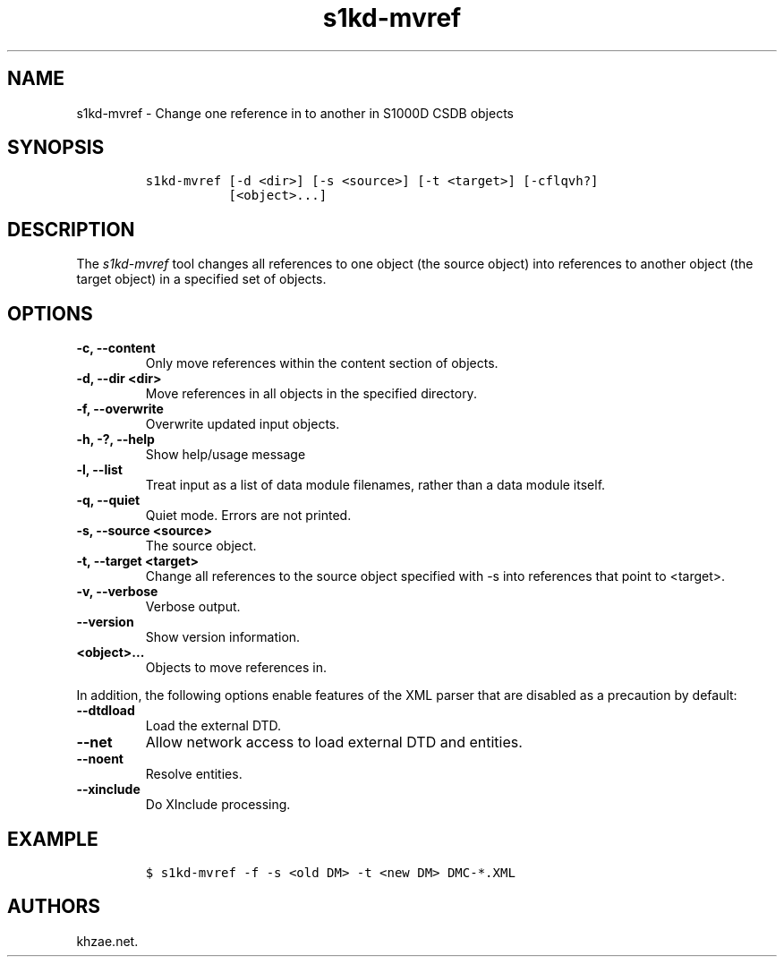 .\" Automatically generated by Pandoc 2.3.1
.\"
.TH "s1kd\-mvref" "1" "2020\-01\-02" "" "s1kd\-tools"
.hy
.SH NAME
.PP
s1kd\-mvref \- Change one reference in to another in S1000D CSDB objects
.SH SYNOPSIS
.IP
.nf
\f[C]
s1kd\-mvref\ [\-d\ <dir>]\ [\-s\ <source>]\ [\-t\ <target>]\ [\-cflqvh?]
\ \ \ \ \ \ \ \ \ \ \ [<object>...]
\f[]
.fi
.SH DESCRIPTION
.PP
The \f[I]s1kd\-mvref\f[] tool changes all references to one object (the
source object) into references to another object (the target object) in
a specified set of objects.
.SH OPTIONS
.TP
.B \-c, \-\-content
Only move references within the content section of objects.
.RS
.RE
.TP
.B \-d, \-\-dir <dir>
Move references in all objects in the specified directory.
.RS
.RE
.TP
.B \-f, \-\-overwrite
Overwrite updated input objects.
.RS
.RE
.TP
.B \-h, \-?, \-\-help
Show help/usage message
.RS
.RE
.TP
.B \-l, \-\-list
Treat input as a list of data module filenames, rather than a data
module itself.
.RS
.RE
.TP
.B \-q, \-\-quiet
Quiet mode.
Errors are not printed.
.RS
.RE
.TP
.B \-s, \-\-source <source>
The source object.
.RS
.RE
.TP
.B \-t, \-\-target <target>
Change all references to the source object specified with \-s into
references that point to <target>.
.RS
.RE
.TP
.B \-v, \-\-verbose
Verbose output.
.RS
.RE
.TP
.B \-\-version
Show version information.
.RS
.RE
.TP
.B <object>...
Objects to move references in.
.RS
.RE
.PP
In addition, the following options enable features of the XML parser
that are disabled as a precaution by default:
.TP
.B \-\-dtdload
Load the external DTD.
.RS
.RE
.TP
.B \-\-net
Allow network access to load external DTD and entities.
.RS
.RE
.TP
.B \-\-noent
Resolve entities.
.RS
.RE
.TP
.B \-\-xinclude
Do XInclude processing.
.RS
.RE
.SH EXAMPLE
.IP
.nf
\f[C]
$\ s1kd\-mvref\ \-f\ \-s\ <old\ DM>\ \-t\ <new\ DM>\ DMC\-*.XML
\f[]
.fi
.SH AUTHORS
khzae.net.
